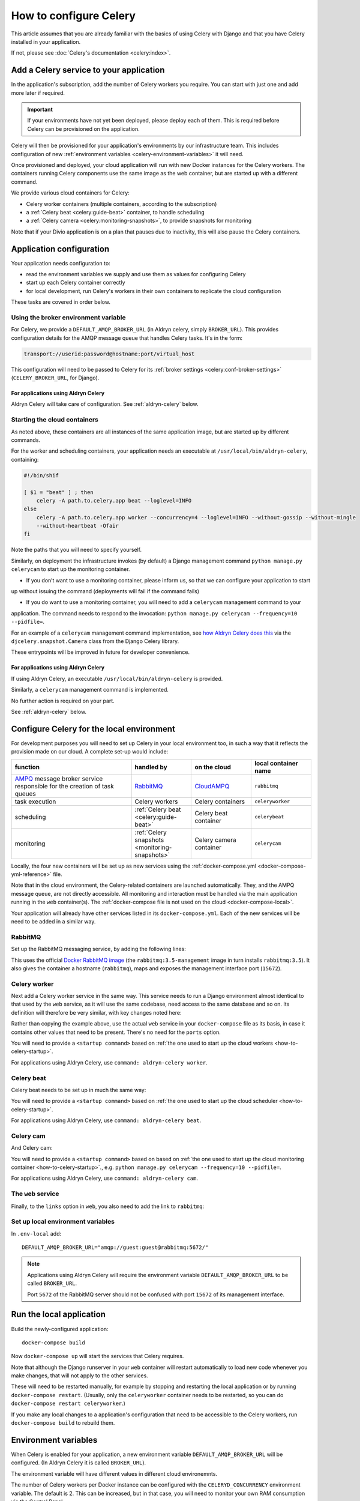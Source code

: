 .. raw:: html

    <style>
        table.docutils { width: 100%; table-layout: fixed;}
        table.docutils th, table.docutils td { white-space: normal }
    </style>

.. _celery:
.. _configure-celery:

How to configure Celery
=======================


This article assumes that you are already familiar with the basics of using Celery with Django and that you have Celery
installed in your application.

If not, please see :doc:`Celery's documentation <celery:index>`.


Add a Celery service to your application
----------------------------------------

In the application's subscription, add the number of Celery workers you require. You can start with just one and add
more later if required.

..  important::

    If your environments have not yet been deployed, please deploy each of them. This is required before
    Celery can be provisioned on the application.

Celery will then be provisioned for your application's environments by our infrastructure team. This includes
configuration of new :ref:`environment variables <celery-environment-variables>` it will need.

Once provisioned and deployed, your cloud application will run with new Docker instances for the Celery workers. The
containers running Celery components use the same image as the web container, but are started up with a different
command.

We provide various cloud containers for Celery:

* Celery worker containers (multiple containers, according to the subscription)
* a :ref:`Celery beat <celery:guide-beat>` container, to handle scheduling
* a :ref:`Celery camera <celery:monitoring-snapshots>`, to provide snapshots for monitoring

Note that if your Divio application is on a plan that pauses due to inactivity, this will also pause the Celery
containers.


Application configuration
--------------------------

Your application needs configuration to:

* read the environment variables we supply and use them as values for configuring Celery
* start up each Celery container correctly
* for local development, run Celery's workers in their own containers to replicate the cloud configuration

These tasks are covered in order below.


Using the broker environment variable
~~~~~~~~~~~~~~~~~~~~~~~~~~~~~~~~~~~~~~

For Celery, we provide a ``DEFAULT_AMQP_BROKER_URL`` (in Aldryn celery, simply ``BROKER_URL``). This provides
configuration details for the AMQP message queue that handles Celery tasks. It's in the form:

..  code-block:: text

    transport://userid:password@hostname:port/virtual_host

This configuration will need to be passed to Celery for its :ref:`broker settings <celery:conf-broker-settings>`
(``CELERY_BROKER_URL``, for Django).

For applications using Aldryn Celery
^^^^^^^^^^^^^^^^^^^^^^^^^^^^^^^^^^^^^

Aldryn Celery will take care of configuration. See :ref:`aldryn-celery` below.


.. _how-to-celery-startup:

Starting the cloud containers
~~~~~~~~~~~~~~~~~~~~~~~~~~~~~~~~~~~~~~

As noted above, these containers are all instances of the same application image, but are started up by different
commands.

For the worker and scheduling containers, your application needs an executable at ``/usr/local/bin/aldryn-celery``,
containing:

..  code-block:: bash

    #!/bin/shif

    [ $1 = "beat" ] ; then
        celery -A path.to.celery.app beat --loglevel=INFO
    else
        celery -A path.to.celery.app worker --concurrency=4 --loglevel=INFO --without-gossip --without-mingle
        --without-heartbeat -Ofair
    fi

Note the paths that you will need to specify yourself.

Similarly, on deployment the infrastructure invokes (by default) a Django management command ``python manage.py
celerycam`` to start up the monitoring container.

* If you don’t want to use a monitoring container, please inform us, so that we can configure your application to start
up without issuing the command (deployments will fail if the command fails)

* If you do want to use a monitoring container, you will need to add a ``celerycam`` management command to your
application. The command needs to respond to the invocation: ``python manage.py celerycam --frequency=10 --pidfile=``.

For an example of a ``celerycam`` management command implementation, see `how Aldryn Celery does this
<https://github.com/divio/aldryn-celery/blob/77886f934de9dd2d25b8279af8054b03c6677d03/aldryn_config.py#L57>`_ via the
``djcelery.snapshot.Camera`` class from the Django Celery library.

These entrypoints will be improved in future for developer convenience.


For applications using Aldryn Celery
^^^^^^^^^^^^^^^^^^^^^^^^^^^^^^^^^^^^^

If using Aldryn Celery, an executable ``/usr/local/bin/aldryn-celery`` is provided.

Similarly, a  ``celerycam`` management command is implemented.

No further action is required on your part.

See :ref:`aldryn-celery` below.


Configure Celery for the local environment
-------------------------------------------

For development purposes you will need to set up Celery in your local environment too, in such a way that it reflects
the provision made on our cloud. A complete set-up would include:

.. list-table::
   :widths: 40 20 20 20
   :header-rows: 1

   * - function
     - handled by
     - on the cloud
     - local container name
   * - `AMPQ <http://www.amqp.org>`_ message broker service responsible for the creation of task queues
     - `RabbitMQ <http://www.rabbitmq.com>`_
     - `CloudAMPQ <https://www.cloudamqp.com>`_
     - ``rabbitmq``
   * - task execution
     - Celery workers
     - Celery containers
     - ``celeryworker``
   * - scheduling
     - :ref:`Celery beat <celery:guide-beat>`
     - Celery beat container
     - ``celerybeat``
   * - monitoring
     - :ref:`Celery snapshots <monitoring-snapshots>`
     - Celery camera container
     - ``celerycam``

Locally, the four new containers will be set up as new services using the :ref:`docker-compose.yml
<docker-compose-yml-reference>` file.

Note that in the cloud environment, the Celery-related containers are launched automatically. They, and the AMPQ message
queue, are not directly accessible. All monitoring and interaction must be handled via the main application running in
the ``web`` container(s). The :ref:`docker-compose file is not used on the cloud <docker-compose-local>`.

Your application will already have other services listed in its ``docker-compose.yml``. Each of the new services will be
need to be added in a similar way.


RabbitMQ
~~~~~~~~

Set up the RabbitMQ messaging service, by adding the following lines:

..  code-block:: yaml
    :emphasize-lines: 9-17

    services:

      web:
        [...]

      database_default:
        [...]

      rabbitmq:
        image: rabbitmq:3.5-management
        hostname: rabbitmq
        ports:
          - "15672:15672"
        expose:
          - "15672"

This uses the official `Docker RabbitMQ image <https://github.com/docker-library/rabbitmq>`_ (the
``rabbitmq:3.5-management`` image in turn installs ``rabbitmq:3.5``). It also gives the container a hostname
(``rabbitmq``), maps and exposes the management interface port (``15672``).


Celery worker
~~~~~~~~~~~~~~~~

Next add a Celery worker service in the same way. This service needs to run a Django environment almost identical to
that used by the ``web`` service, as it will use the same codebase, need access to the same database and so on. Its
definition will therefore be very similar, with key changes noted here:

..  code-block:: yaml
    :emphasize-lines: 1, 5, 9

    celeryworker:
      build: "."
      links:
        - "database_default"
        - "rabbitmq:rabbitmq"
      volumes:
        - ".:/app:rw"
        - "./data:/data:rw"
      command: <startup command>
      env_file: .env-local

Rather than copying the example above, use the actual ``web`` service in your ``docker-compose`` file as its basis, in
case it contains other values that need to be present. There's no need for the ``ports`` option.

You will need to provide a ``<startup command>`` based on :ref:`the one used to start up the cloud workers
<how-to-celery-startup>`.

For applications using Aldryn Celery, use ``command: aldryn-celery worker``.


Celery beat
~~~~~~~~~~~~~~~~

Celery beat needs to be set up in much the same way:

..  code-block:: yaml
    :emphasize-lines: 1, 5, 9

    celerybeat:
      build: "."
      links:
        - "database_default"
        - "rabbitmq:rabbitmq"
      volumes:
        - ".:/app:rw"
        - "./data:/data:rw"
      command: <startup command>
      env_file: .env-local

You will need to provide a ``<startup command>`` based on :ref:`the one used to start up the cloud scheduler
<how-to-celery-startup>`.

For applications using Aldryn Celery, use ``command: aldryn-celery beat``.


Celery cam
~~~~~~~~~~~~~~~~

And Celery cam:

..  code-block:: yaml
    :emphasize-lines: 1, 5, 9

    celerycam:
      build: "."
      links:
        - "database_default"
        - "rabbitmq:rabbitmq"
      volumes:
        - ".:/app:rw"
        - "./data:/data:rw"
      command: aldryn-celery cam
      env_file: .env-local

You will need to provide a ``<startup command>`` based on based on :ref:`the one used to start up the cloud monitoring
container <how-to-celery-startup>`., e.g. ``python manage.py celerycam --frequency=10 --pidfile=``.

For applications using Aldryn Celery, use ``command: aldryn-celery cam``.


The ``web`` service
~~~~~~~~~~~~~~~~~~~~~~~~

Finally, to the ``links`` option in ``web``, you also need to add the link to ``rabbitmq``:

..  code-block:: yaml
    :emphasize-lines: 5

    web:
      [...]
      links:
        [...]
        - "rabbitmq:rabbitmq"


Set up local environment variables
~~~~~~~~~~~~~~~~~~~~~~~~~~~~~~~~~~

In ``.env-local`` add::

    DEFAULT_AMQP_BROKER_URL="amqp://guest:guest@rabbitmq:5672/"

..  note::

    Applications using Aldryn Celery will require the environment variable ``DEFAULT_AMQP_BROKER_URL`` to be called
    ``BROKER_URL``.
    
    Port ``5672`` of the RabbitMQ server should not be confused with port ``15672`` of its management interface.


Run the local application
-------------------------

Build the newly-configured application::

    docker-compose build

Now ``docker-compose up`` will start the services that Celery requires.

Note that although the Django runserver in your ``web`` container will restart automatically to load new code whenever
you make changes, that will not apply to the other services.

These will need to be restarted manually, for example by stopping and restarting the local application or by running
``docker-compose restart``. (Usually, only the ``celeryworker`` container needs to be restarted, so you can do
``docker-compose restart celeryworker``.)

If you make any local changes to a application's configuration that need to be accessible to the Celery workers, run
``docker-compose build`` to rebuild them.


.. _celery-environment-variables:

Environment variables
---------------------

When Celery is enabled for your application, a new environment variable ``DEFAULT_AMQP_BROKER_URL`` will be configured.
(In Aldryn Celery it is called ``BROKER_URL``).

The environment variable will have different values in different cloud environemnts.

The number of Celery workers per Docker instance can be configured with the
``CELERYD_CONCURRENCY`` environment variable. The default is 2. This can be
increased, but in that case, you will need to monitor your own RAM consumption
via the Control Panel.


For applications using Aldryn Celery
~~~~~~~~~~~~~~~~~~~~~~~~~~~~~~~~~~~~~

Other environment variables used by Aldryn Celery can be found in its `aldryn_config.py
<https://github.com/aldryn/aldryn-celery/blob/master/aldryn_config.py>`_.


.. _aldryn-celery:

Aldryn Celery (legacy)
-------------------------

Aldryn Celery is an :ref:`Aldryn Addon <aldryn>` wrapper application that `installs
<https://github.com/divio/aldryn-celery/blob/master/requirements.txt>`_ and configures Celery in your application,
exposing multiple Celery settings as `environment variables
<https://github.com/divio/aldryn-celery/blob/master/aldryn_config.py>`_ for fine-tuning its configuration.

Aldryn Celery installs components including Celery itself and Django Celery. The addon is no longer updated, and
installs an older version of Celery. Applications currently using Aldryn Celery will eventually need to be updated to
maintain compatibility with other dependencies of the application.
